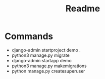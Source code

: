 #+title: Readme


* Commands
+ django-admin startproject demo .
+ python3 manage.py migrate
+ django-admin startapp demo
+ python3 manage.py makemigrations
+ python manage.py createsuperuser
